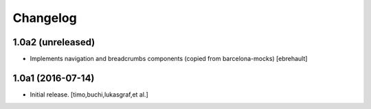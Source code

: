 Changelog
=========

1.0a2 (unreleased)
------------------

- Implements navigation and breadcrumbs components (copied from barcelona-mocks)
  [ebrehault]


1.0a1 (2016-07-14)
------------------

- Initial release.
  [timo,buchi,lukasgraf,et al.]
 

